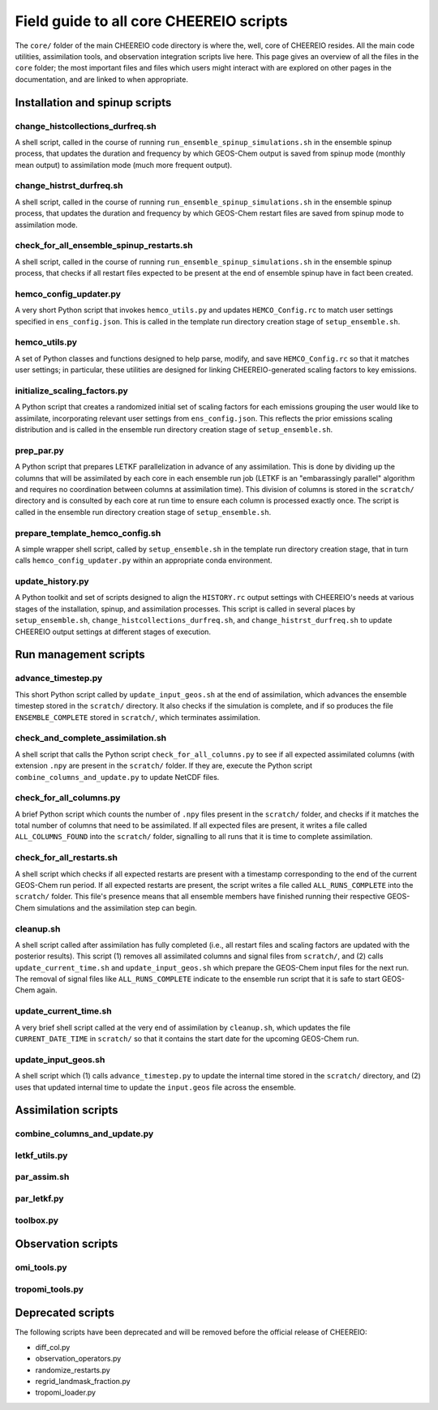 Field guide to all core CHEEREIO scripts
==========

The ``core/`` folder of the main CHEEREIO code directory is where the, well, core of CHEEREIO resides. All the main code utilities, assimilation tools, and observation integration scripts live here. This page gives an overview of all the files in the ``core`` folder; the most important files and files which users might interact with are explored on other pages in the documentation, and are linked to when appropriate.

Installation and spinup scripts
-------------

change_histcollections_durfreq.sh
~~~~~~~~~~~~~

A shell script, called in the course of running ``run_ensemble_spinup_simulations.sh`` in the ensemble spinup process, that updates the duration and frequency by which GEOS-Chem output is saved from spinup mode (monthly mean output) to assimilation mode (much more frequent output).

change_histrst_durfreq.sh
~~~~~~~~~~~~~

A shell script, called in the course of running ``run_ensemble_spinup_simulations.sh`` in the ensemble spinup process, that updates the duration and frequency by which GEOS-Chem restart files are saved from spinup mode to assimilation mode.

check_for_all_ensemble_spinup_restarts.sh
~~~~~~~~~~~~~

A shell script, called in the course of running ``run_ensemble_spinup_simulations.sh`` in the ensemble spinup process, that checks if all restart files expected to be present at the end of ensemble spinup have in fact been created. 

hemco_config_updater.py
~~~~~~~~~~~~~

A very short Python script that invokes ``hemco_utils.py`` and updates ``HEMCO_Config.rc`` to match user settings specified in ``ens_config.json``. This is called in the template run directory creation stage of ``setup_ensemble.sh``.

hemco_utils.py
~~~~~~~~~~~~~

A set of Python classes and functions designed to help parse, modify, and save ``HEMCO_Config.rc`` so that it matches user settings; in particular, these utilities are designed for linking CHEEREIO-generated scaling factors to key emissions.

initialize_scaling_factors.py
~~~~~~~~~~~~~

A Python script that creates a randomized initial set of scaling factors for each emissions grouping the user would like to assimilate, incorporating relevant user settings from ``ens_config.json``. This reflects the prior emissions scaling distribution and is called in the ensemble run directory creation stage of ``setup_ensemble.sh``.

prep_par.py
~~~~~~~~~~~~~

A Python script that prepares LETKF parallelization in advance of any assimilation. This is done by dividing up the columns that will be assimilated by each core in each ensemble run job (LETKF is an "embarassingly parallel" algorithm and requires no coordination between columns at assimilation time). This division of columns is stored in the ``scratch/`` directory and is consulted by each core at run time to ensure each column is processed exactly once. The script is called in the ensemble run directory creation stage of ``setup_ensemble.sh``.

prepare_template_hemco_config.sh
~~~~~~~~~~~~~

A simple wrapper shell script, called by ``setup_ensemble.sh`` in the template run directory creation stage, that in turn calls ``hemco_config_updater.py`` within an appropriate conda environment.

update_history.py
~~~~~~~~~~~~~

A Python toolkit and set of scripts designed to align the ``HISTORY.rc`` output settings with CHEEREIO's needs at various stages of the installation, spinup, and assimilation processes. This script is called in several places by ``setup_ensemble.sh``, ``change_histcollections_durfreq.sh``, and ``change_histrst_durfreq.sh`` to update CHEEREIO output settings at different stages of execution.

Run management scripts
-------------

advance_timestep.py
~~~~~~~~~~~~~

This short Python script called by ``update_input_geos.sh`` at the end of assimilation, which advances the ensemble timestep stored in the ``scratch/`` directory. It also checks if the simulation is complete, and if so produces the file ``ENSEMBLE_COMPLETE`` stored in ``scratch/``, which terminates assimilation.

check_and_complete_assimilation.sh
~~~~~~~~~~~~~

A shell script that calls the Python script ``check_for_all_columns.py`` to see if all expected assimilated columns (with extension ``.npy`` are present in the ``scratch/`` folder. If they are, execute the Python script ``combine_columns_and_update.py`` to update NetCDF files.

check_for_all_columns.py
~~~~~~~~~~~~~

A brief Python script which counts the number of ``.npy`` files present in the ``scratch/`` folder, and checks if it matches the total number of columns that need to be assimilated. If all expected files are present, it writes a file called ``ALL_COLUMNS_FOUND`` into the ``scratch/`` folder, signalling to all runs that it is time to complete assimilation.

check_for_all_restarts.sh
~~~~~~~~~~~~~

A shell script which checks if all expected restarts are present with a timestamp corresponding to the end of the current GEOS-Chem run period. If all expected restarts are present, the script writes a file called ``ALL_RUNS_COMPLETE`` into the ``scratch/`` folder. This file's presence means that all ensemble members have finished running their respective GEOS-Chem simulations and the assimilation step can begin. 

cleanup.sh
~~~~~~~~~~~~~

A shell script called after assimilation has fully completed (i.e., all restart files and scaling factors are updated with the posterior results). This script (1) removes all assimilated columns and signal files from ``scratch/``, and (2) calls ``update_current_time.sh`` and ``update_input_geos.sh`` which prepare the GEOS-Chem input files for the next run. The removal of signal files like ``ALL_RUNS_COMPLETE`` indicate to the ensemble run script that it is safe to start GEOS-Chem again.

update_current_time.sh
~~~~~~~~~~~~~

A very brief shell script called at the very end of assimilation by ``cleanup.sh``, which updates the file ``CURRENT_DATE_TIME`` in ``scratch/`` so that it contains the start date for the upcoming GEOS-Chem run. 

update_input_geos.sh
~~~~~~~~~~~~~

A shell script which (1) calls ``advance_timestep.py`` to update the internal time stored in the ``scratch/`` directory, and (2) uses that updated internal time to update the ``input.geos`` file across the ensemble.

Assimilation scripts
-------------

combine_columns_and_update.py
~~~~~~~~~~~~~

letkf_utils.py
~~~~~~~~~~~~~

par_assim.sh
~~~~~~~~~~~~~

par_letkf.py
~~~~~~~~~~~~~

toolbox.py
~~~~~~~~~~~~~

Observation scripts
-------------

omi_tools.py
~~~~~~~~~~~~~

tropomi_tools.py
~~~~~~~~~~~~~

Deprecated scripts
-------------

The following scripts have been deprecated and will be removed before the official release of CHEEREIO:

* diff_col.py
* observation_operators.py
* randomize_restarts.py
* regrid_landmask_fraction.py
* tropomi_loader.py
